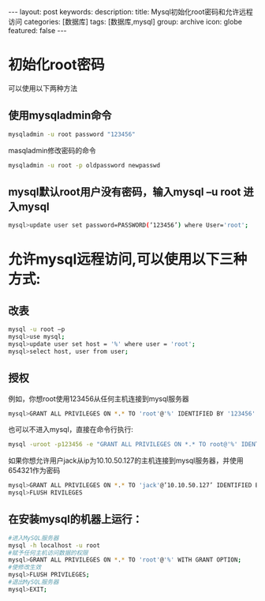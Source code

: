#+BEGIN_HTML
---
layout: post
keywords: 
description: 
title: Mysql初始化root密码和允许远程访问 
categories: [数据库]
tags: [数据库,mysql]
group: archive
icon: globe
featured: false
---
#+END_HTML
* 初始化root密码
可以使用以下两种方法
** 使用mysqladmin命令
#+BEGIN_SRC sh
mysqladmin -u root password "123456"
#+END_SRC
+ masqladmin修改密码的命令 ::
#+BEGIN_SRC sh
mysqladmin -u root -p oldpassword newpasswd
#+END_SRC
** mysql默认root用户没有密码，输入mysql –u root 进入mysql
#+BEGIN_SRC sh
mysql>update user set password=PASSWORD(‘123456’) where User='root';
#+END_SRC
* 允许mysql远程访问,可以使用以下三种方式:
** 改表
#+BEGIN_SRC sh
mysql -u root –p
mysql>use mysql;
mysql>update user set host = '%' where user = 'root';
mysql>select host, user from user;
#+END_SRC
** 授权
例如，你想root使用123456从任何主机连接到mysql服务器
#+BEGIN_SRC sh
mysql>GRANT ALL PRIVILEGES ON *.* TO 'root'@'%' IDENTIFIED BY '123456' WITH GRANT OPTION;
#+END_SRC
也可以不进入mysql，直接在命令行执行:
#+BEGIN_SRC sh
mysql -uroot -p123456 -e "GRANT ALL PRIVILEGES ON *.* TO root@'%' IDENTIFIED BY '123456' WITH GRANT OPTION"
#+END_SRC
如果你想允许用户jack从ip为10.10.50.127的主机连接到mysql服务器，并使用654321作为密码
#+BEGIN_SRC sh
mysql>GRANT ALL PRIVILEGES ON *.* TO 'jack'@’10.10.50.127’ IDENTIFIED BY '654321' WITH GRANT OPTION;
mysql>FLUSH RIVILEGES
#+END_SRC
** 在安装mysql的机器上运行：
#+BEGIN_SRC sh
#进入MySQL服务器
mysql -h localhost -u root
#赋予任何主机访问数据的权限
mysql>GRANT ALL PRIVILEGES ON *.* TO 'root'@'%' WITH GRANT OPTION;
#使修改生效
mysql>FLUSH PRIVILEGES;
#退出MySQL服务器
mysql>EXIT;
#+END_SRC
